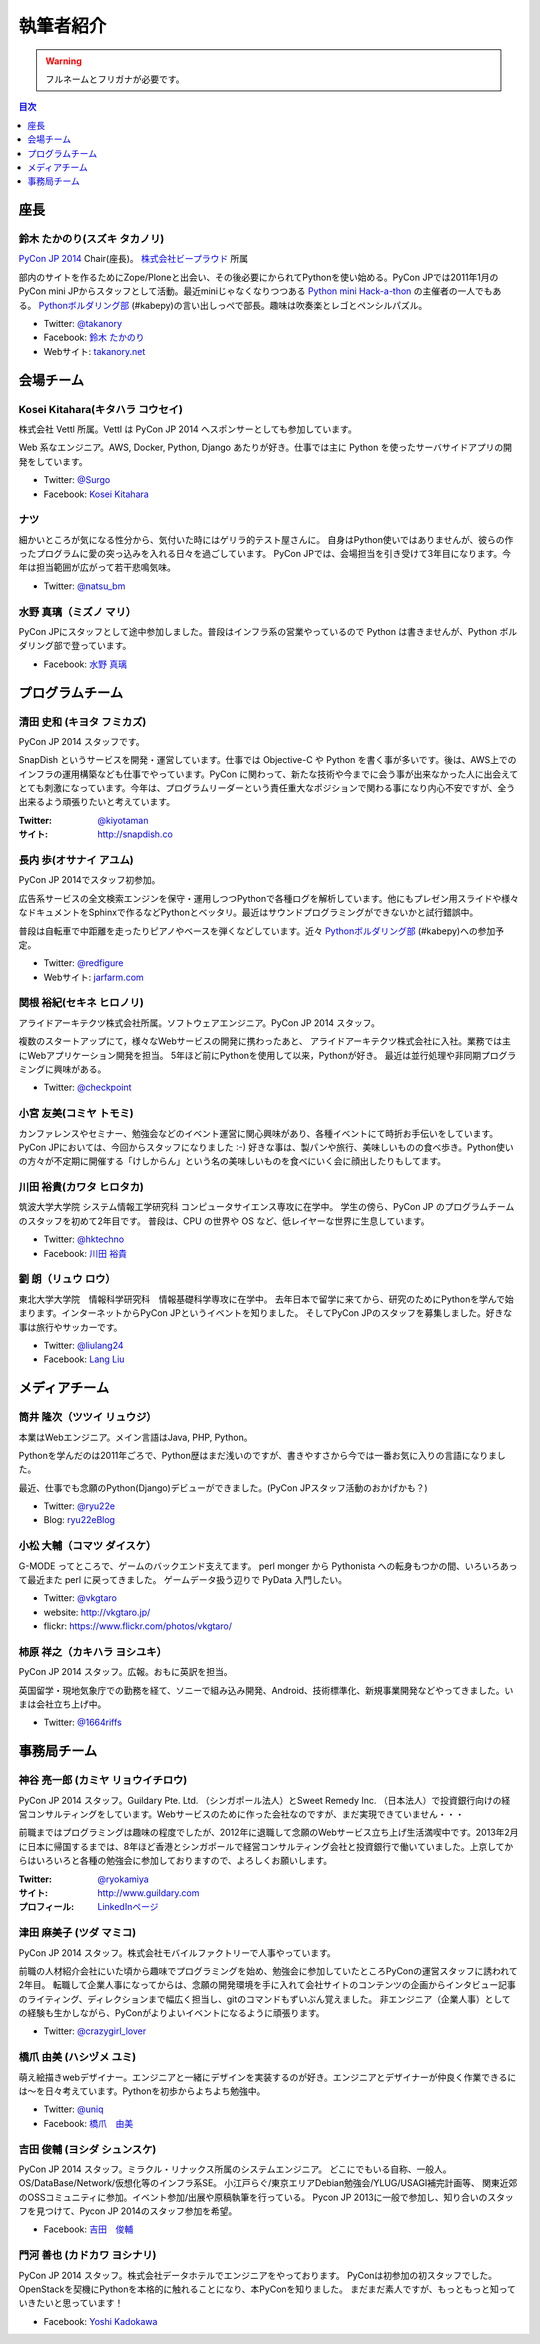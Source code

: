 ============
 執筆者紹介
============

.. warning::

   フルネームとフリガナが必要です。

.. contents:: 目次
   :local:
   :depth: 1

座長
----

鈴木 たかのり(スズキ タカノリ)
==============================

.. image:: /_static/kurokuri.jpg

`PyCon JP 2014 <https://pycon.jp/2014/>`_ Chair(座長)。 `株式会社ビープラウド <http://www.beproud.jp/>`_ 所属

部内のサイトを作るためにZope/Ploneと出会い、その後必要にかられてPythonを使い始める。PyCon JPでは2011年1月のPyCon mini JPからスタッフとして活動。最近miniじゃなくなりつつある `Python mini Hack-a-thon <http://pyhack.connpass.com/>`_ の主催者の一人でもある。 `Pythonボルダリング部 <http://kabepy.connpass.com/>`_ (#kabepy)の言い出しっぺで部長。趣味は吹奏楽とレゴとペンシルパズル。

- Twitter: `@takanory <https://twitter.com/takanory>`_
- Facebook: `鈴木 たかのり <https://www.facebook.com/takanory.net>`_
- Webサイト: `takanory.net <http://takanory.net/>`_



会場チーム
----------

Kosei Kitahara(キタハラ コウセイ)
====================================

.. image:: /_static/surgo.jpg
   :width: 200

株式会社 Vettl 所属。Vettl は PyCon JP 2014 へスポンサーとしても参加しています。

Web 系なエンジニア。AWS, Docker, Python, Django あたりが好き。仕事では主に Python を使ったサーバサイドアプリの開発をしています。

- Twitter: `@Surgo <https://twitter.com/Surgo>`_
- Facebook: `Kosei Kitahara <https://www.facebook.com/Surgo>`_

ナツ
====

.. image:: /_static/natsu.jpg
   :width: 200

細かいところが気になる性分から、気付いた時にはゲリラ的テスト屋さんに。
自身はPython使いではありませんが、彼らの作ったプログラムに愛の突っ込みを入れる日々を過ごしています。
PyCon JPでは、会場担当を引き受けて3年目になります。今年は担当範囲が広がって若干悲鳴気味。

- Twitter: `@natsu_bm <https://twitter.com/natsu_bm>`_

水野 真璃（ミズノ マリ）
====================================

.. image:: /_static/mmznn.jpg
   :width: 200


PyCon JPにスタッフとして途中参加しました。普段はインフラ系の営業やっているので Python は書きませんが、Python ボルダリング部で登っています。

- Facebook: `水野 真璃 <https://www.facebook.com/profile.php?id=100004466191863>`_


プログラムチーム
----------------

清田 史和 (キヨタ フミカズ)
========================================

.. image:: /_static/kiyota.jpg
   :width: 200

PyCon JP 2014 スタッフです。

SnapDish というサービスを開発・運営しています。仕事では Objective-C や Python を書く事が多いです。後は、AWS上でのインフラの運用構築なども仕事でやっています。PyCon に関わって、新たな技術や今までに会う事が出来なかった人に出会えてとても刺激になっています。今年は、プログラムリーダーという責任重大なポジションで関わる事になり内心不安ですが、全う出来るよう頑張りたいと考えています。

:Twitter: `@kiyotaman <https://twitter.com/kiyotaman>`_
:サイト: `http://snapdish.co <http://snapdish.co>`_

長内 歩(オサナイ アユム)
==============================

.. image:: /_static/walker.png

PyCon JP 2014でスタッフ初参加。

広告系サービスの全文検索エンジンを保守・運用しつつPythonで各種ログを解析しています。他にもプレゼン用スライドや様々なドキュメントをSphinxで作るなどPythonとベッタリ。最近はサウンドプログラミングができないかと試行錯誤中。

普段は自転車で中距離を走ったりピアノやベースを弾くなどしています。近々 `Pythonボルダリング部 <http://kabepy.connpass.com/>`_ (#kabepy)への参加予定。

- Twitter: `@redfigure <https://twitter.com/redfigure>`_
- Webサイト: `jarfarm.com <http://www.jarfarm.com/>`_

関根 裕紀(セキネ ヒロノリ)
==============================

.. image:: /_static/sekine.jpg
   :width: 200

アライドアーキテクツ株式会社所属。ソフトウェアエンジニア。PyCon JP 2014 スタッフ。

複数のスタートアップにて，様々なWebサービスの開発に携わったあと、 アライドアーキテクツ株式会社に入社。業務では主にWebアプリケーション開発を担当。 5年ほど前にPythonを使用して以来，Pythonが好き。 最近は並行処理や非同期プログラミングに興味がある。

- Twitter: `@checkpoint <https://twitter.com/checkpoint>`_

小宮 友美(コミヤ トモミ)
==============================

.. image:: /_static/komiya.jpg
   :width: 200

カンファレンスやセミナー、勉強会などのイベント運営に関心興味があり、各種イベントにて時折お手伝いをしています。
PyCon JPにおいては、今回からスタッフになりました :-)
好きな事は、製パンや旅行、美味しいものの食べ歩き。Python使いの方々が不定期に開催する「けしからん」という名の美味しいものを食べにいく会に顔出したりもしてます。


川田 裕貴(カワタ ヒロタカ)
==============================

.. image:: /_static/kawata.jpg
   :width: 200

筑波大学大学院 システム情報工学研究科 コンピュータサイエンス専攻に在学中。
学生の傍ら、PyCon JP のプログラムチームのスタッフを初めて2年目です。
普段は、CPU の世界や OS など、低レイヤーな世界に生息しています。

- Twitter: `@hktechno <https://twitter.com/hktechno>`_
- Facebook: `川田 裕貴 <https://www.facebook.com/hktechno>`_

劉 朗（リュウ ロウ）
==============================

.. image:: /_static/didornot.jpg
   :width: 200

東北大学大学院　情報科学研究科　情報基礎科学専攻に在学中。
去年日本で留学に来てから、研究のためにPythonを学んで始まります。インターネットからPyCon JPというイベントを知りました。
そしてPyCon JPのスタッフを募集しました。好きな事は旅行やサッカーです。

- Twitter: `@liulang24 <https://twitter.com/liulang24>`_
- Facebook: `Lang Liu <https://www.facebook.com/liulang.24>`_

メディアチーム
--------------

筒井 隆次（ツツイ リュウジ）
============================

.. image:: /_static/ryu22e.jpg

本業はWebエンジニア。メイン言語はJava, PHP, Python。

Pythonを学んだのは2011年ごろで、Python歴はまだ浅いのですが、書きやすさから今では一番お気に入りの言語になりました。

最近、仕事でも念願のPython(Django)デビューができました。(PyCon JPスタッフ活動のおかげかも？)

- Twitter: `@ryu22e <https://twitter.com/ryu22e>`_
- Blog: `ryu22eBlog <http://ryu22e.org/>`_

小松 大輔（コマツ ダイスケ）
============================

.. image:: /_static/vkgtaro.jpg

G-MODE ってところで、ゲームのバックエンド支えてます。
perl monger から Pythonista への転身もつかの間、いろいろあって最近また perl に戻ってきました。
ゲームデータ扱う辺りで PyData 入門したい。

- Twitter: `@vkgtaro <https://twitter.com/vkgtaro>`_
- website: `http://vkgtaro.jp/ <http://vkgtaro.jp/>`_
- flickr: `https://www.flickr.com/photos/vkgtaro/ <https://www.flickr.com/photos/vkgtaro/>`_


柿原 祥之（カキハラ ヨシユキ）
============================

.. image:: /_static/1664riffs.jpg
   :width: 200

PyCon JP 2014 スタッフ。広報。おもに英訳を担当。

英国留学・現地気象庁での勤務を経て、ソニーで組み込み開発、Android、技術標準化、新規事業開発などやってきました。いまは会社立ち上げ中。

- Twitter: `@1664riffs <https://twitter.com/1664riffs>`_


事務局チーム
------------

神谷 亮一郎 (カミヤ リョウイチロウ)
========================================

.. image:: /_static/kamiya.jpg
   :width: 200

PyCon JP 2014 スタッフ。Guildary Pte. Ltd. （シンガポール法人）とSweet Remedy Inc. （日本法人）で投資銀行向けの経営コンサルティングをしています。Webサービスのために作った会社なのですが、まだ実現できていません・・・

前職まではプログラミングは趣味の程度でしたが、2012年に退職して念願のWebサービス立ち上げ生活満喫中です。2013年2月に日本に帰国するまでは、8年ほど香港とシンガポールで経営コンサルティング会社と投資銀行で働いていました。上京してからはいろいろと各種の勉強会に参加しておりますので、よろしくお願いします。

:Twitter: `@ryokamiya <https://twitter.com/ryokamiya>`_
:サイト: `http://www.guildary.com <http://www.guildary.com>`_
:プロフィール: `LinkedInページ <http://www.linkedin.com/pub/ryoichiro-kamiya/4/9ba/959>`_

津田 麻美子 (ツダ マミコ)
====================================

.. image:: /_static/tsuda.jpeg
   :width: 200


PyCon JP 2014 スタッフ。株式会社モバイルファクトリーで人事やっています。

前職の人材紹介会社にいた頃から趣味でプログラミングを始め、勉強会に参加していたところPyConの運営スタッフに誘われて2年目。
転職して企業人事になってからは、念願の開発環境を手に入れて会社サイトのコンテンツの企画からインタビュー記事のライティング、ディレクションまで幅広く担当し、gitのコマンドもずいぶん覚えました。
非エンジニア（企業人事）としての経験も生かしながら、PyConがよりよいイベントになるように頑張ります。

- Twitter: `@crazygirl_lover <https://twitter.com/crazygirl_lover>`_


橋爪 由美 (ハシヅメ ユミ)
====================================

.. image:: /_static/uniq.png
   :width: 200

萌え絵描きwebデザイナー。エンジニアと一緒にデザインを実装するのが好き。エンジニアとデザイナーが仲良く作業できるには〜を日々考えています。Pythonを初歩からよちよち勉強中。

- Twitter: `@uniq <https://twitter.com/uniq>`_
- Facebook: `橋爪　由美 <https://www.facebook.com/uni.ishizaki>`_

吉田 俊輔 (ヨシダ シュンスケ)
====================================

PyCon JP 2014 スタッフ。ミラクル・リナックス所属のシステムエンジニア。
どこにでもいる自称、一般人。
OS/DataBase/Network/仮想化等のインフラ系SE。
小江戸らぐ/東京エリアDebian勉強会/YLUG/USAGI補完計画等、
関東近郊のOSSコミュニティに参加。イベント参加/出展や原稿執筆を行っている。
Pycon JP 2013に一般で参加し、知り合いのスタッフを見つけて、Pycon JP 2014のスタッフ参加を希望。

- Facebook: `吉田　俊輔 <https://www.facebook.com/koedoyoshida>`_

門河 善也 (カドカワ ヨシナリ)
====================================

PyCon JP 2014 スタッフ。株式会社データホテルでエンジニアをやっております。
PyConは初参加の初スタッフでした。
OpenStackを契機にPythonを本格的に触れることになり、本PyConを知りました。
まだまだ素人ですが、もっともっと知っていきたいと思っています！

- Facebook: `Yoshi Kadokawa　 <https://www.facebook.com/yoshi.kadokawa>`_
